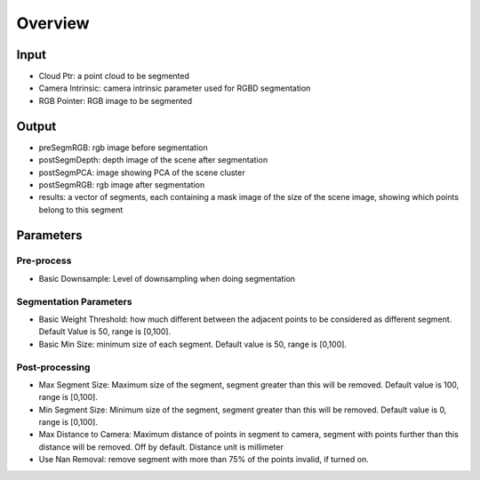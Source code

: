 Overview
==========================

Input
-------------------------------

* Cloud Ptr: a point cloud to be segmented
* Camera Intrinsic: camera intrinsic parameter used for RGBD segmentation
* RGB Pointer: RGB image to be segmented

Output
------------------------------

* preSegmRGB: rgb image before segmentation
* postSegmDepth: depth image of the scene after segmentation
* postSegmPCA: image showing PCA of the scene cluster 
* postSegmRGB: rgb image after segmentation
* results: a vector of segments, each containing a mask image of the size of the scene image, showing which points belong to this segment

Parameters
-----------------------

Pre-process
~~~~~~~~~~~~~~~~~~~~

* Basic Downsample: Level of downsampling when doing segmentation

Segmentation Parameters
~~~~~~~~~~~~~~~~~~~~~~~~~

* Basic Weight Threshold: how much different between the adjacent points to be considered as different segment. Default Value is 50, range is [0,100].
* Basic Min Size: minimum size of each segment. Default value is 50, range is [0,100].

Post-processing
~~~~~~~~~~~~~~~~~~~~~~~~

* Max Segment Size: Maximum size of the segment, segment greater than this will be removed. Default value is 100, range is [0,100].
* Min Segment Size: Minimum size of the segment, segment greater than this will be removed. Default value is 0, range is [0,100].
* Max Distance to Camera: Maximum distance of points in segment to camera, segment with points further than this distance will be removed. Off by default. Distance unit is millimeter
* Use Nan Removal: remove segment with more than 75% of the points invalid, if turned on.

